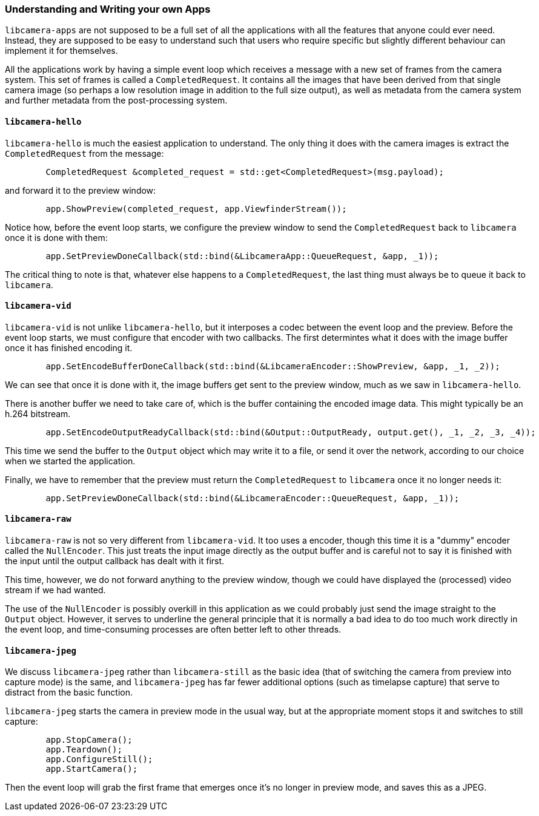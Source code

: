 === Understanding and Writing your own Apps

`libcamera-apps` are not supposed to be a full set of all the applications with all the features that anyone could ever need. Instead, they are supposed to be easy to understand such that users who require specific but slightly different behaviour can implement it for themselves.

All the applications work by having a simple event loop which receives a message with a new set of frames from the camera system. This set of frames is called a `CompletedRequest`. It contains all the images that have been derived from that single camera image (so perhaps a low resolution image in addition to the full size output), as well as metadata from the camera system and further metadata from the post-processing system.

==== `libcamera-hello`

`libcamera-hello` is much the easiest application to understand. The only thing it does with the camera images is extract the `CompletedRequest` from the message:

----
	CompletedRequest &completed_request = std::get<CompletedRequest>(msg.payload);
----

and forward it to the preview window:

----
	app.ShowPreview(completed_request, app.ViewfinderStream());
----

Notice how, before the event loop starts, we configure the preview window to send the `CompletedRequest` back to `libcamera` once it is done with them:

----
	app.SetPreviewDoneCallback(std::bind(&LibcameraApp::QueueRequest, &app, _1));
----

The critical thing to note is that, whatever else happens to a `CompletedRequest`, the last thing must always be to queue it back to `libcamera`.

==== `libcamera-vid`

`libcamera-vid` is not unlike `libcamera-hello`, but it interposes a codec between the event loop and the preview. Before the event loop starts, we must configure that encoder with two callbacks. The first determintes what it does with the image buffer once it has finished encoding it.

----
	app.SetEncodeBufferDoneCallback(std::bind(&LibcameraEncoder::ShowPreview, &app, _1, _2));
----

We can see that once it is done with it, the image buffers get sent to the preview window, much as we saw in `libcamera-hello`.

There is another buffer we need to take care of, which is the buffer containing the encoded image data. This might typically be an h.264 bitstream.

----
	app.SetEncodeOutputReadyCallback(std::bind(&Output::OutputReady, output.get(), _1, _2, _3, _4));
----

This time we send the buffer to the `Output` object which may write it to a file, or send it over the network, according to our choice when we started the application.

Finally, we have to remember that the preview must return the `CompletedRequest` to `libcamera` once it no longer needs it:

----
	app.SetPreviewDoneCallback(std::bind(&LibcameraEncoder::QueueRequest, &app, _1));
----

==== `libcamera-raw`

`libcamera-raw` is not so very different from `libcamera-vid`. It too uses a encoder, though this time it is a "dummy" encoder called the `NullEncoder`. This just treats the input image directly as the output buffer and is careful not to say it is finished with the input until the output callback has dealt with it first.

This time, however, we do not forward anything to the preview window, though we could have displayed the (processed) video stream if we had wanted.

The use of the `NullEncoder` is possibly overkill in this application as we could probably just send the image straight to the `Output` object. However, it serves to underline the general principle that it is normally a bad idea to do too much work directly in the event loop, and time-consuming processes are often better left to other threads.

==== `libcamera-jpeg`

We discuss `libcamera-jpeg` rather than `libcamera-still` as the basic idea (that of switching the camera from preview into capture mode) is the same, and `libcamera-jpeg` has far fewer additional options (such as timelapse capture) that serve to distract from the basic function.

`libcamera-jpeg` starts the camera in preview mode in the usual way, but at the appropriate moment stops it and switches to still capture:

----
	app.StopCamera();
	app.Teardown();
	app.ConfigureStill();
	app.StartCamera();
----

Then the event loop will grab the first frame that emerges once it's no longer in preview mode, and saves this as a JPEG.
